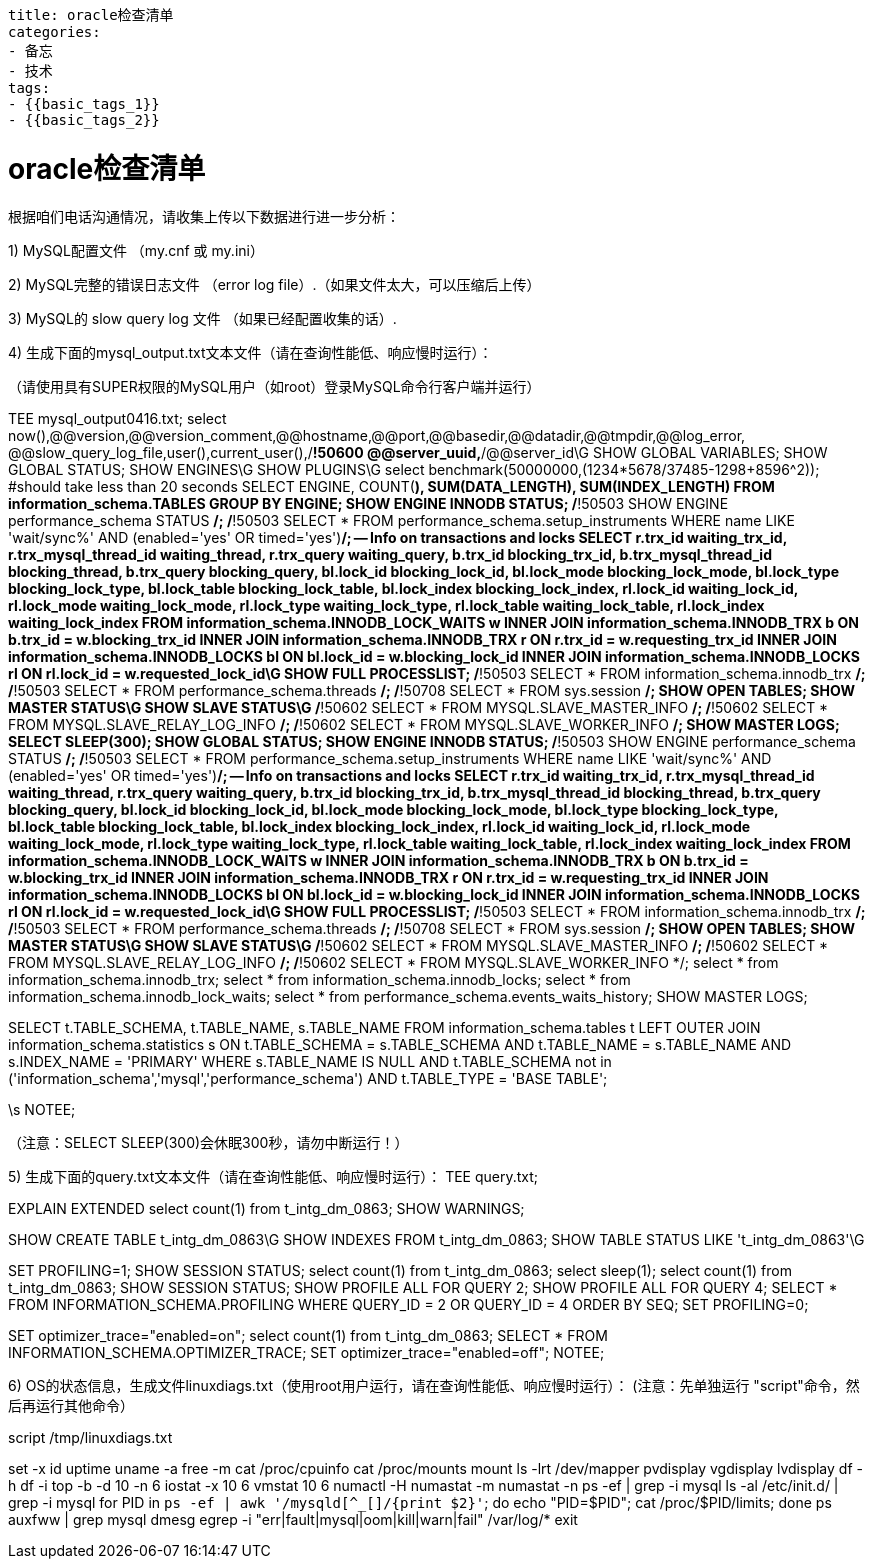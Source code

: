 ----
title: oracle检查清单
categories:
- 备忘
- 技术
tags:
- {{basic_tags_1}}
- {{basic_tags_2}}
----

= oracle检查清单
:stem: latexmath
:icons: font




根据咱们电话沟通情况，请收集上传以下数据进行进一步分析：

1) MySQL配置文件 （my.cnf 或 my.ini）

2) MySQL完整的错误日志文件 （error log file）.（如果文件太大，可以压缩后上传）

3) MySQL的 slow query log 文件 （如果已经配置收集的话）.

4) 生成下面的mysql_output.txt文本文件（请在查询性能低、响应慢时运行）：

（请使用具有SUPER权限的MySQL用户（如root）登录MySQL命令行客户端并运行）

TEE mysql_output0416.txt;
select now(),@@version,@@version_comment,@@hostname,@@port,@@basedir,@@datadir,@@tmpdir,@@log_error,
@@slow_query_log_file,user(),current_user(),/*!50600 @@server_uuid,*/@@server_id\G
SHOW GLOBAL VARIABLES;
SHOW GLOBAL STATUS;
SHOW ENGINES\G
SHOW PLUGINS\G
select benchmark(50000000,(1234*5678/37485-1298+8596^2)); #should take less than 20 seconds
SELECT ENGINE, COUNT(*), SUM(DATA_LENGTH), SUM(INDEX_LENGTH) FROM information_schema.TABLES GROUP BY ENGINE;
SHOW ENGINE INNODB STATUS;
/*!50503 SHOW ENGINE performance_schema STATUS */;
/*!50503 SELECT * FROM performance_schema.setup_instruments WHERE name LIKE 'wait/sync%' AND (enabled='yes' OR timed='yes')*/;
-- Info on transactions and locks
SELECT r.trx_id waiting_trx_id, r.trx_mysql_thread_id waiting_thread, r.trx_query waiting_query,
b.trx_id blocking_trx_id, b.trx_mysql_thread_id blocking_thread, b.trx_query blocking_query,
bl.lock_id blocking_lock_id, bl.lock_mode blocking_lock_mode, bl.lock_type blocking_lock_type,
bl.lock_table blocking_lock_table, bl.lock_index blocking_lock_index,
rl.lock_id waiting_lock_id, rl.lock_mode waiting_lock_mode, rl.lock_type waiting_lock_type,
rl.lock_table waiting_lock_table, rl.lock_index waiting_lock_index
FROM information_schema.INNODB_LOCK_WAITS w
INNER JOIN information_schema.INNODB_TRX b ON b.trx_id = w.blocking_trx_id
INNER JOIN information_schema.INNODB_TRX r ON r.trx_id = w.requesting_trx_id
INNER JOIN information_schema.INNODB_LOCKS bl ON bl.lock_id = w.blocking_lock_id
INNER JOIN information_schema.INNODB_LOCKS rl ON rl.lock_id = w.requested_lock_id\G
SHOW FULL PROCESSLIST;
/*!50503 SELECT * FROM information_schema.innodb_trx */;
/*!50503 SELECT * FROM performance_schema.threads */;
/*!50708 SELECT * FROM sys.session */;
SHOW OPEN TABLES;
SHOW MASTER STATUS\G
SHOW SLAVE STATUS\G
/*!50602 SELECT * FROM MYSQL.SLAVE_MASTER_INFO */;
/*!50602 SELECT * FROM MYSQL.SLAVE_RELAY_LOG_INFO */;
/*!50602 SELECT * FROM MYSQL.SLAVE_WORKER_INFO */;
SHOW MASTER LOGS;
SELECT SLEEP(300);
SHOW GLOBAL STATUS;
SHOW ENGINE INNODB STATUS;
/*!50503 SHOW ENGINE performance_schema STATUS */;
/*!50503 SELECT * FROM performance_schema.setup_instruments WHERE name LIKE 'wait/sync%' AND (enabled='yes' OR timed='yes')*/;
-- Info on transactions and locks
SELECT r.trx_id waiting_trx_id, r.trx_mysql_thread_id waiting_thread, r.trx_query waiting_query,
b.trx_id blocking_trx_id, b.trx_mysql_thread_id blocking_thread, b.trx_query blocking_query,
bl.lock_id blocking_lock_id, bl.lock_mode blocking_lock_mode, bl.lock_type blocking_lock_type,
bl.lock_table blocking_lock_table, bl.lock_index blocking_lock_index,
rl.lock_id waiting_lock_id, rl.lock_mode waiting_lock_mode, rl.lock_type waiting_lock_type,
rl.lock_table waiting_lock_table, rl.lock_index waiting_lock_index
FROM information_schema.INNODB_LOCK_WAITS w
INNER JOIN information_schema.INNODB_TRX b ON b.trx_id = w.blocking_trx_id
INNER JOIN information_schema.INNODB_TRX r ON r.trx_id = w.requesting_trx_id
INNER JOIN information_schema.INNODB_LOCKS bl ON bl.lock_id = w.blocking_lock_id
INNER JOIN information_schema.INNODB_LOCKS rl ON rl.lock_id = w.requested_lock_id\G
SHOW FULL PROCESSLIST;
/*!50503 SELECT * FROM information_schema.innodb_trx */;
/*!50503 SELECT * FROM performance_schema.threads */;
/*!50708 SELECT * FROM sys.session */;
SHOW OPEN TABLES;
SHOW MASTER STATUS\G
SHOW SLAVE STATUS\G
/*!50602 SELECT * FROM MYSQL.SLAVE_MASTER_INFO */;
/*!50602 SELECT * FROM MYSQL.SLAVE_RELAY_LOG_INFO */;
/*!50602 SELECT * FROM MYSQL.SLAVE_WORKER_INFO */;
select * from information_schema.innodb_trx;
select * from information_schema.innodb_locks;
select * from information_schema.innodb_lock_waits;
select * from performance_schema.events_waits_history;
SHOW MASTER LOGS;

SELECT
t.TABLE_SCHEMA, t.TABLE_NAME, s.TABLE_NAME
FROM
information_schema.tables t
LEFT OUTER JOIN
information_schema.statistics s ON t.TABLE_SCHEMA = s.TABLE_SCHEMA
AND t.TABLE_NAME = s.TABLE_NAME
AND s.INDEX_NAME = 'PRIMARY'
WHERE
s.TABLE_NAME IS NULL
AND t.TABLE_SCHEMA not in ('information_schema','mysql','performance_schema')
AND t.TABLE_TYPE = 'BASE TABLE';

\s
NOTEE;

（注意：SELECT SLEEP(300)会休眠300秒，请勿中断运行！）

5) 生成下面的query.txt文本文件（请在查询性能低、响应慢时运行）：
TEE query.txt;

EXPLAIN EXTENDED select count(1) from t_intg_dm_0863;
SHOW WARNINGS;

SHOW CREATE TABLE t_intg_dm_0863\G
SHOW INDEXES FROM t_intg_dm_0863;
SHOW TABLE STATUS LIKE 't_intg_dm_0863'\G

SET PROFILING=1;
SHOW SESSION STATUS;
select count(1) from t_intg_dm_0863;
select sleep(1);
select count(1) from t_intg_dm_0863;
SHOW SESSION STATUS;
SHOW PROFILE ALL FOR QUERY 2;
SHOW PROFILE ALL FOR QUERY 4;
SELECT *
FROM INFORMATION_SCHEMA.PROFILING
WHERE QUERY_ID = 2 OR QUERY_ID = 4 ORDER BY SEQ;
SET PROFILING=0;

SET optimizer_trace="enabled=on";
select count(1) from t_intg_dm_0863;
SELECT * FROM INFORMATION_SCHEMA.OPTIMIZER_TRACE;
SET optimizer_trace="enabled=off";
NOTEE;

6) OS的状态信息，生成文件linuxdiags.txt（使用root用户运行，请在查询性能低、响应慢时运行）：
(注意：先单独运行 "script"命令，然后再运行其他命令）

script /tmp/linuxdiags.txt

set -x
id
uptime
uname -a
free -m
cat /proc/cpuinfo
cat /proc/mounts
mount
ls -lrt /dev/mapper
pvdisplay
vgdisplay
lvdisplay
df -h
df -i
top -b -d 10 -n 6
iostat -x 10 6
vmstat 10 6
numactl -H
numastat -m
numastat -n
ps -ef | grep -i mysql
ls -al /etc/init.d/ | grep -i mysql
for PID in `ps -ef | awk '/mysqld[^_[]/{print $2}'`; do
echo "PID=$PID";
cat /proc/$PID/limits;
done
ps auxfww | grep mysql
dmesg
egrep -i "err|fault|mysql|oom|kill|warn|fail" /var/log/*
exit


